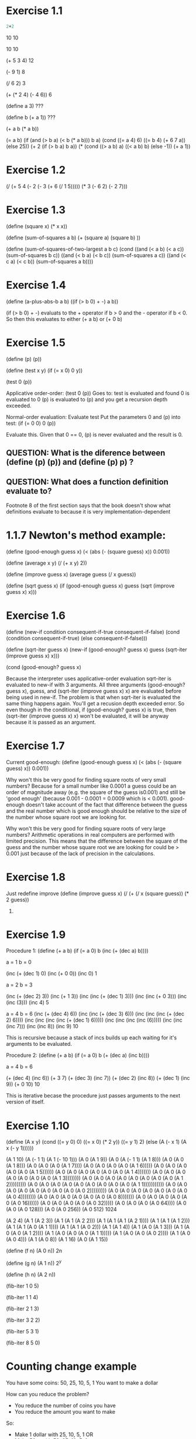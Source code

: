 

* Exercise 1.1
#+BEGIN_SRC scheme
2+2
#+END_SRC
10
10

10
10

(+ 5 3 4)
12

(- 9 1)
8

(/ 6 2)
3

(+ (* 2 4) (- 4 6))
6

(define a 3)
???

(define b (+ a 1))
???

(+ a b (* a b))


(= a b)
(if (and (> b a) (< b (* a b)))
 b
 a)
(cond ((= a 4) 6)
 ((= b 4) (+ 6 7 a))
 (else 25))
(+ 2 (if (> b a) b a))
(* (cond ((> a b) a)
 ((< a b) b)
 (else -1))
 (+ a 1))

* Exercise 1.2
(/ (+ 5 
      4 
      (- 2 
         (- 3 
      (+ 6 
         (/ 1 5))))) 
   (* 3 
      (- 6 2)
      (- 2 7)))

* Exercise 1.3
(define (square x) (* x x))

(define (sum-of-squares a b) (+ (square a) (square b) ))

(define (sum-of-squares-of-two-largest a b c)
  (cond ((and (< a b) (< a c)) (sum-of-squares b c))
        ((and (< b a) (< b c)) (sum-of-squares a c))
  ((and (< c a) (< c b)) (sum-of-squares a b))))

* Exercise 1.4
(define (a-plus-abs-b a b)
  ((if (> b 0) + -) a b))

(if (> b 0) + -) evaluats to the + operator if b > 0 and the - operator if b < 0. So then this evaluates to either
(+ a b) or (+ 0 b)


* Exercise 1.5
(define (p) (p))

(define (test x y)
  (if (= x 0)
      0
      y))

(test 0 (p))

Applicative order-order:
(test 0 (p))
Goes to:
test is evaluated and found
0 is evaluated to 0
(p) is evaluated to (p) and you get a recursion depth exceeded.

Normal-order evaluation:
Evaluate test
Put the parameters 0 and (p) into test:
(if (= 0 0)
    0
    (p))

Evaluate this. Given that 0 == 0, (p) is never evaluated and the result is 0.

** QUESTION: What is the diference between (define (p) (p)) and (define (p) p) ?
** QUESTION: What does a function definition evaluate to?
   Footnote 8 of the first section says that the book doesn't show what definitions
   evaluate to because it is very implementation-dependent

* 1.1.7 Newton's method example:
(define (good-enough guess x)
  (< (abs (- (square guess) x))
     0.001))

(define (average x y)
  (/ (+ x y) 2))

(define (improve guess x)
  (average guess (/ x guess))

(define (sqrt guess x)
  (if (good-enough guess x)
    guess
    (sqrt (improve guess x)
          x)))

* Exercise 1.6
(define (new-if condition consequent-if-true consequent-if-false)
  (cond (condition consequent-if-true)
        (else consequent-if-false)))

(define (sqrt-iter guess x)
  (new-if (good-enough? guess x)
          guess
          (sqrt-iter (improve guess x)
               x)))

(cond (good-enough? guess x)

Because the interpreter uses applicative-order evaluation sqrt-iter is evaluated to new-if with 3 arguments.
All three arguments (good-enough? guess x), guess, and (sqrt-iter (improve guess x) x) are evaluated before
being used in new-if. The problem is that when sqrt-iter is evaluated the same thing happens again. You'll
get a recusion depth exceeded error. So even though in the conditional, if (good-enough? guess x) is true, 
then (sqrt-iter (improve guess x) x) won't be evaluated, it will be anyway because it is passed as an argument.

* Exercise 1.7
Current good-enough:
(define (good-enough guess x)
  (< (abs (- (square guess) x))
     0.001))

Why won't this be very good for finding square roots of very small numbers?
Because for a small number like 0.0001 a guess could be an order of magnitude away (e.g. the square of the guess is0.001) and still
be 'good enough' (because 0.001 - 0.0001 = 0.0009 which is < 0.001). good-enough doesn't take account of
the fact that difference between the guess and the real number which is good enough should be relative
to the size of the number whose square root we are looking for.

Why won't this be very good for finding square roots of very large numbers?
Arithmetic operations in real computers are performed with limited precision. This means that the difference between the square
of the guess and the number whose square root we are looking for could be > 0.001 just because of the lack of precision in the
calculations.

* Exercise 1.8
Just redefine improve
(define (improve guess x)
  (/ (+ (/ x (square guess))
        (* 2 guess)) 
     3)


* Exercise 1.9
Procedure 1:
(define (+ a b)
  (if (= a 0)
      b
      (inc (+ (dec a) b))))

a = 1
b = 0

(inc (+ (dec 1) 0)
(inc (+ 0 0))
(inc 0)
1

a = 2
b = 3

(inc (+ (dec 2) 3))
(inc (+ 1 3))
(inc (inc (+ (dec 1) 3)))
(inc (inc (+ 0 3)))
(inc (inc (3)))
(inc 4)
5

a = 4
b = 6
(inc (+ (dec 4) 6))
(inc (inc (+ (dec 3) 6)))
(inc (inc (inc (+ (dec 2) 6))))
(inc (inc (inc (inc (+ (dec 1) 6)))))
(inc (inc (inc (inc (6)))))
(inc (inc (inc 7)))
(inc (inc 8))
(inc 9)
10

This is recursive because a stack of incs builds up each waiting for it's arguments to be evaluated.

Procedure 2:
(define (+ a b)
  (if (= a 0)
      b
      (+ (dec a) (inc b))))

a = 4
b = 6

(+ (dec 4) (inc 6))
(+ 3 7)
(+ (dec 3) (inc 7))
(+ (dec 2) (inc 8))
(+ (dec 1) (inc 9))
(+ 0 10)
10

This is iterative becase the procedure just passes arguments to the next version of itself.

* Exercise 1.10
(define (A x y)
  (cond ((= y 0) 0)
        ((= x 0) (* 2 y))
        ((= y 1)  2)
        (else (A (- x 1)
                 (A x (- y 1))))))

(A 1 10)
(A (- 1 1) (A 1 (- 10 1)))
(A 0 (A 1 9))
(A 0 (A (- 1 1) (A 1 8)))
(A 0 (A 0 (A 1 8)))
(A 0 (A 0 (A 0 (A 1 7))))
(A 0 (A 0 (A 0 (A 0 (A 1 6)))))
(A 0 (A 0 (A 0 (A 0 (A 0 (A 1 5))))))
(A 0 (A 0 (A 0 (A 0 (A 0 (A 0 (A 1 4)))))))
(A 0 (A 0 (A 0 (A 0 (A 0 (A 0 (A 0 (A 1 3))))))))
(A 0 (A 0 (A 0 (A 0 (A 0 (A 0 (A 0 (A 0 (A 1 2)))))))))
(A 0 (A 0 (A 0 (A 0 (A 0 (A 0 (A 0 (A 0 (A 0 (A 1 1)))))))))))
(A 0 (A 0 (A 0 (A 0 (A 0 (A 0 (A 0 (A 0 (A 0 2)))))))))
(A 0 (A 0 (A 0 (A 0 (A 0 (A 0 (A 0 (A 0 4))))))))
(A 0 (A 0 (A 0 (A 0 (A 0 (A 0 (A 0 8)))))))
(A 0 (A 0 (A 0 (A 0 (A 0 (A 0 16))))))
(A 0 (A 0 (A 0 (A 0 (A 0 32)))))
(A 0 (A 0 (A 0 (A 0 64))))
(A 0 (A 0 (A 0 128)))
(A 0 (A 0 256))
(A 0 512)
1024

(A 2 4)
(A 1 (A 2 3))
(A 1 (A 1 (A 2 2)))
(A 1 (A 1 (A 1 (A 2 1))))
(A 1 (A 1 (A 1 2)))
(A 1 (A 1 (A 0 (A 1 1))))
(A 1 (A 1 (A 0 2)))
(A 1 (A 1 4))
(A 1 (A 0 (A 1 3)))
(A 1 (A 0 (A 0 (A 1 2))))
(A 1 (A 0 (A 0 (A 0 (A 1 1)))))
(A 1 (A 0 (A 0 (A 0 2))))
(A 1 (A 0 (A 0 4)))
(A 1 (A 0 8))
(A 1 16)
(A 0 (A 1 15))


(define (f n) (A 0 n))
2n

(define (g n) (A 1 n))
2^y

(define (h n) (A 2 n))



(fib-iter 1 0 5)

(fib-iter 1 1 4)

(fib-iter 2 1 3)

(fib-iter 3 2 2)

(fib-iter 5 3 1)

(fib-iter 8 5 0)

* Counting change example
You have some coins: 50, 25, 10, 5, 1
You want to make a dollar

How can you reduce the problem?
- You reduce the number of coins you have
- You reduce the amount you want to make

So:
- Make 1 dollar with 25, 10, 5, 1 OR
- Make 50 c with 50, 25, 10, 5, 1

So for each branch of the tree, the problem is slightly smaller.


* Exercise 1.11
g 2 1 0 3
(g (+ 2 1 0) 2 1 2)
(g 3 2 1 2)
(g (+ 3 2 1) 3 2 1)
(g 6 3 2 1)
(g (+ 6 3 2) 6 3 0)
(g 11 6 3 0)
3

0 1 2 3 6 11
0 1 1 2 3 5

If there is a sequence made by summing any k previous numbers of the sequence then:
The first k numbers of the sequence must be defined as a degenerate case.
The function is:
(define (my_sequence_summer n)
  (f highest_degenerate_no .. lowest_degenerate_no n))

(define (f ak ak-1 .. a1 n)
  (if (= n 0)
    a1
    (f (+ ak .. a1) ak ak-1 .. a1)))

Why is it like this?
You have a set of numbers that you keep track of in each iteration (a1 .. ak). a1 is the highest. You can imagine them layed out against the sequence like this (with 3 degenerate numbers):

a1 a2 a3
n1 n2 n3 n4 n5 ..

When you are looking for the first member of the sequence (n1), that is a1, the first of the degenerate cases.

You generate n4 by summing a1 + a2 + a3. Then you update your numbers so a1 = a2, a2 = a3, a3 = a1 + a2 + a3. You have moved your numbers rightward along the sequence of numbers:

   a1 a2 a3
n1 n2 n3 n4 n5

And so now you can give the second member of the sequence n2. You go along like this and so you can give all the members of the sequence.

Why don't you use a3 to give you the numbers of the sequence? Because they you won't be able to get the first two values of the sequence.

(define (f n)
  (cond ((< n 3) n)
        (else (+ (f (- n 1)) (* 2 (f (- n 2))) (* 3 (f (- n 3)))))))

Answer to exercise 1.11
(define (iter-f n)
  (g 2 1 0 n))

(define (g previous one-before-previous one-before-one-before-previous count)
  (if (= count 0)
      one-before-one-before-previous
      (g (+ previous (* 2 one-before-previous) (* 3 one-before-one-before-previous)) previous one-before-previous (- count 1))))

* Exercise 1.12
(define (pascal col row)
  (cond ((> col row) 0)
        ((or (= col 0) (= col row)) 1)
        (else (+ (pascal (- col 1) (- row 1)) (pascal col (- row 1))))))

This is recursive rather than iterative because the else clause has to wait for the inner calls to pascal to return before performing the addition.

* Exercise 1.13
Skipped after trying for 1 hour. Come back to it. I think my algebra is too bad.

* Exercise 1.14
Come back after understanding count-change
Could make the diagram, but couldn't see how to get the complexity. Read this fantastic post: http://www.billthelizard.com/2009/12/sicp-exercise-114-counting-change.html

* Exercise 1.15
procedure p is applied 5 times when (sine 12.15) is evaluated:
(p (p (p (p( p( sine 0.049))))))

Linear growth in time and space. WRONG:
http://www.billthelizard.com/2009/12/sicp-exercise-115-calculating-sines.html
You can tell this by adding a constant amount to the input each time (e.g. 1) and seeing how many times you have to add 1 for the number of steps to increase. The amount you have to add triples each time because the input gets divided by 3. The points at which an additional step is needed are:
0.1                  0.1
0.1 * 3              0.3
0.1 * 3 * 3          0.9
0.1 * 3 * 3 * 3      2.7
0.1 * 3 * 3 * 3 * 3  8.1

Analysis: For orders of growth, I need to step through, increasing the input and seeing how it increases the number of steps.

  
* Exercise 1.16
Recursive version given in the book:
#+BEGIN_SRC scheme
  (define (even? n)
    (= (remainder n 2 ) 0))
  
  (define (fast-expt b n)
    (cond ((= n 0) 1)
          ((even? n) (square (fast-expt b (/ n 2))))
          (else (* b (fast-expt b (- n 1))))))
  
  (fast-expt 2 8)
#+END_SRC

My iterative solution:
#+BEGIN_SRC scheme
  (define (expt b n)
    (expt-iter b n 1))

  (define (expt-iter b n)
    (expt-iter-func b n 1))

  (define (expt-iter-func b counter product)
    (if (= counter 0)
        product
        (expt-iter-func b (- counter 1) (* b product))))

  ;a is initially set to 1
  (define (fast-expt-iter b n a)
    (display n)
    (display " ")
    (display b)
    (display " ")
    (display a)
    (display "\n")
    (cond ((= n 1) (* a b))
          ((even? n) (fast-expt-iter (square b) (/ n 2) (* 1 a)))
          (else (fast-expt-iter (square b) (/ (- n 1) 2) (* b a)))))

  ;Bill the lizard's expt-iter:
  (define (expt-iter-bill b n a)
    (cond ((= n 0) a)
          ((even? n) (expt-iter (square b) (/ n 2) a))
          (else (expt-iter  b (- n 1) (* a b)))))
  
#+END_SRC

I've thought about this a little further: the reason bill-the-lizard's solution is nicer than
mind is becasue it has the invariant quantity. So in each call of the function, a * b^n is always
the same, and it is the answer. If n is odd then you square b, halve n, and keep a the same. If
n is even then you keep b the same, reduce n by one, and put a equal to * a b. This separation
is quite nice and is nicer than just storing up the left over multiplications from odd case
to do at the end.

* Exercise 1.17
Multiplication procedure from the book:
#+BEGIN_SRC scheme
(define (multiply a b)
  (if (= b 0)
      0
      (+ a (* a (- b 1)))))
#+END_SRC scheme

#+BEGIN_SRC scheme
(define (double n)
  (+ n n))

;Not sure how to do halve without division
(define (halve n)
  (/ n 2))

(define (multiply-fast a b)
  (cond ((= b 1) a)
        ((even? b) (multiply-fast (double a) (halve b)))
        (else (+ a (multiply-fast (double a) (halve b))))))

;a is initially set to 0
(define (multiply-iter-fast number counter a)
  (cond ((= counter 1) (+ a number))
        ((even? counter) (multiply-iter-fast (double number) (halve counter) a))
        (else (multiply-iter-fast (double number) (halve (- counter 1)) (+ number a)))))

;Note that I didn't quite read the question right and I created an iterative procedure when
;That wasn't necessary. I therefore inadvertently answered q 1.18
  
#+END_SRC scheme

* Exercise 1.19

#+BEGIN_SRC scheme

(define (fib n)
  (fib-iter 1 0 0 1 n))

(define (fib-iter a b p q count)
  (cond ((= count 0) b)
        ((even? count)
         (fib-iter a
                   b
                   (+ (square p) (square q)) ; compute p'
                   (+ (square q) (* 2 p q)) ; compute q'
                   (/ count 2)))
        (else (fib-iter (+ (* b q) (* a q) (* a p))
                        (+ (* b p) (* a q))
                        p
                        q
                        (- count 1)))))


#+END_SRC scheme

i.e the standard fibonacci relation is:
a1 = (+ (* b0 q) (* a0 q) (* a0 p))
b1 = (+ (* b0 p) (* a0 q))

And so you can find a2 and b2 from a0 and b0:
a2 = (+ (* b0 q') (* a0 q') (* a0 p'))                   
b2 = (+ (* b0 p') (* a0 q'))

Where:
p' = (+ (square p) (square q))
q' = (+ (square q) (* 2 p q))

So what is happening in fib-iter above?
If count is even, then you just find p' and q' and pass them to the next recursion as p and q.
Question? Why do you do (/ count 2) when finding p' and q' only alows you jump two steps in the
fibonnacci sequence. it doesn't appear to halve the problem space.
Anser: Because on the next run through, you use p' and q' as inputs to the p' and q' fomulas.
Therefore you are finding how to jump 4 steps. On the next run through you calculate enough
to jump 8 steps. And so on. It is a bit like doing 2^8 by passing 2, which recurses by passing
4, which then passes 8 etc.
THIS WOULD BE BLOG POST MATERIAL. Maybe with a vizualisation.


* 1.2.5 Greatest Common Divisors
See http://math.stackexchange.com/questions/59147/need-help-understanding-euclids-algorithm-to-find-greatest-common-divisor 
for understanding Euclid's algorithm

* Exercise 1.20
(define (gcd a b)
  (if (=b 0)
      a
      (gcd b (remainder a b))))

Applicative order (evaluate all the arguments then apply)

(gcd 206 40)
(gcd 40 (remainder 206 40))
(gcd 40 6)
(gcd 6 (remainder 40 6))
(gcd 6 4)
(gcd 4 (remainder 6 4))
(gcd 4 2)
(gcd 2 (remainder 4 2))
(gcd 2 0)
2

Normal-order (only evaluate arguments when they are needed, i.e. lazy evaluation)
Does needed include being passed in as an argument?
(gcd 206 40)
(gcd 40 (remainder 206 40))
(gcd (remainder 206 40) (remainder 206 (remainder 206 40)))
(gcd (remainder 206 (remainder 206 40)) (remainder 

I couldn't be bothered to do all the expansions but Mr Lizard has them: http://www.billthelizard.com/2010/01/sicp-exercise-120-gcd.html
Basically, the remainders aren't calculated until necessary (either when checking (= b 0) or when returning
a. In applicative order, remainder was only evaluated 4 times. In normal-order, it is evaluated 18 times.

* 1.2.6 Example: Testing for Primality
(define (expmod base exp m)
  (display "base ")
  (display base)
  (display " exp ")
  (display exp)
  (display " m ")
  (display m)
  (display "\n")
  (cond ((= exp 0) 1)
        ((even? exp)
         (remainder (square (expmod base (/ exp 2) m))
                    m))
        (else
         (remainder (* base (expmod base (- exp 1) m))
                    m))))

* Exericse 1.21
(define (smallest-divisor n)
   (find-divisor n 2))

(define (find-divisor n test-divisor)
   (cond ((> (square test-divisor) n) n)
          ((divides? test-divisor n) test-divisor)
           (else (find-divisor n (+ test-divisor 1)))))

(define (divides? a b)
   (= (remainder b a) 0))

(define (prime? n)
   (= n (smallest-divisor n)))

(smallest-divisor 199)
199

(smallest-divisor 1999)
1999

(smallest-divisor 19999)
7

(smallest-divisor 199999)
199999

(smallest-divisor 1999999)
17

(smallest-divisor 19999999)
19999999

(smallest-divisor 199999999)
89

Why??

* Exercise 1.22
(define (prime? n)
   (= n (smallest-divisor n)))

(define (timed-prime-test n)
     (start-prime-test n (current-inexact-milliseconds)))

(define (start-prime-test n start-time)
   (if (prime? n)
        (report-prime (- (runtime) start-time) n)))

(define (report-prime elapsed-time prime)
  (newline)
  (display prime)
   (display " *** ")
    (display elapsed-time))

(with-timings
 (lambda () (prime? 567876545678765456787))
 (lambda (run-time gc-time real-time)
   (write (internal-time/ticks->seconds run-time))
   (write-char #\space)
   (write (internal-time/ticks->seconds gc-time))
   (write-char #\space)
   (write (internal-time/ticks->seconds real-time))
   (newline)))

(define (display-with-newline text)
  (display text)
  (newline))

(define (search-for-primes n end-range)
  (timed-prime-test n)
  (cond ((< n end-range) (search-for-primes (+ n 1) end-range))))


;Fuck this, I can't find a working timing function. (runtime) doesn't seem to work.

* Exercise 1.23
(define (smallest-divisor n)
   (find-divisor n 2))

(define (find-divisor n test-divisor)
  (display "n ")
  (display n)
  (display " test-divisor ")
  (display test-divisor)
  (newline)
   (cond ((> (square test-divisor) n) n)
         ((divides? test-divisor n) test-divisor)
         (else (find-divisor n (next test-divisor)))))

(define (divides? a b)
   (= (remainder b a) 0))

(define (next n)
  (if (= n 2)
      3
      (+ n 2)))

According to Bill the lizard, this version is only about 1.85 times as fast as the version
that just increments by 1, even though you'd expect a doubling of speed. This is probably
because we've replaced a primitive operation (+ test-divisor 1) with a call to a function
which includes an if (next test-divisor).

* Exercise 1.24
Skipped as it's another 'time this algorithm' exercise.

* Exercise 1.25
Alyssa P. Hacker thinks we can write expmod like this:
(define (fast-expt b n)
   (display "b: ")
   (display b)
   (display " n: ")
   (display n)
   (newline)
   (cond ((= n 0) 1)
          ((even? n) (square (fast-expt b (/ n 2))))
           (else (* b (fast-expt b (- n 1))))))

(define (expmod-alt base exp m)
  (display " base: ")
  (display base)
  (display " exp: ")
  (display exp)
  (display " m: ")
  (display m)
  (newline)
  (remainder (fast-expt base exp) m))

When in fact we wrote it like this:
(define (expmod base exp m)
  (display " base: ")
  (display base)
  (display " exp: ")
  (display exp)
  (display " m: ")
  (display m)
  (newline)
  (cond ((= exp 0) 1)
        ((even? exp)
         (remainder (square (expmod base (/ exp 2) m))
                    m))
        (else
         (remainder (* base (expmod base (- exp 1) m))
                    m))))


Would this serve well for our fast prime tester?
It is slower, but I cound't see how because the number of steps is the same. Bill the lizard
anwers:
"The important point is that the original expmod procedure uses successive squaring to perform its computations without ever having to deal with numbers larger than m. Simple arithmetic with very large numbers is much slower than arithmetic with 32-bit integers. That's because the time complexity for arithmetic operations is based on the number of bits in the operands. The intermediate results during computation in the fast-expt procedure get very big, very quickly (the final result is growing exponentially, after all). Since we're only interested in the remainder, modular arithmetic provides a much sleeker solution, as explained in the footnote."

* Exercise 1.26
It has become tree-recursive, therefore slower.

* Exercise. 1.27
Skipped, didn't think it would add anything.

* Exercise 1.28
Skipped

* 1.3.1 Procedures as arguments
(define (sum term a next b)
  (display (term a))
  (newline)
  (if (> a b)
      0
      (+ (term a)
         (sum term (next a) next b))))

(define (pi-sum-term n)
  (/ 1.0 (* n (+ n 2))))

(define (pi-sum-incrementor)
  (incrementor 4))

(define (pi-sum start end)
  (sum pi-sum-term start (pi-sum-incrementor) end))

(define (incrementor amount)
  (lambda (initial)
    (+ initial amount)))

* Exercise 1.29
; Integral of function f between a and b, for some integer n
(define (sum term first next last)
  (if (> first last)
      0
      (+ (term first)
         (sum term (next first) next last))))

(define (cube x)
  (* x x x))

(define (simpsons-term-generator func start end step-length)
  (lambda (k)
    (* (coefficient k end)
       (func (+ start
                (* k step-length))))))

(define (inc n)
  (+ n 1))

(define (simpsons-integral func start end no-of-steps)
  (define step-length (step-length-calculator start end no-of-steps))
  (define y (simpsons-term-generator func start end step-length))
  (* (/ step-length 3)
     (sum y
          start
          inc
          no-of-steps)))

(define (coefficient index last)
  (cond ((or (= index 0) (= index last)) 1)
        (else (* (inc (remainder index 2))
                 2))))

(define (step-length-calculator start end no-of-steps)
  (/ (- start end) no-of-steps))

(rationalize (simpsons-integral cube 0 1 1000) 0.000000001)

; My solution is pretty similar to Bill the Lizard's, but instead of creating functions
; that return functions for y and simpsons-term-generator (h) he just defines them within
; the simpsons-term-generator scope so they have access to variables they need like a, b, and n.

* Exercise 1.30
(define (sum-iter term a next b)
  (define (iter a result)
    (if (> a b)
        result
        (iter (next a) (+ result (term a)))))
  (iter a 0))

; Correct, according to Bill the Lizard

* Exercise 1.31
(define (product term first next last)
  (display "first: ")
  (display first)
  (newline)
  (if (> first last)
      1
      (* (term first)
         (product term (next first) next last))))

(define (product-iter term first next last)
  (define (iter first result)
    (if (> first last)
        result
        (iter (next first) (* result (term first)))))
  (iter first 1))

(define (factorial n)
  (define (term a) a)
  (product term 1 inc n))

(define (wallis-increment n)
  (+ n 2))

(define (wallis-top-term n)
  (* n (+ n 2)))

(define (find-pi accuracy)
  (rationalize (* 4 (/ (product wallis-top-term 2 inc-2 accuracy)
                       (product square 3 inc-2 (+ 1 accuracy))))
                  0.0000000001))

(find-pi 1000)

;Alternatively, using the mathematical formula (read up the formula in Bill the Lizard's write up, then implemented it without
;reading further)
(define (wallis-term n)
  (/ (* 4 (square n))
     (- (* 4 (square n))
        1)))

(define (find-pi-wallis accuracy)
  (rationalize (* 2 (product wallis-term 1 inc accuracy)) 0.0000000001))

(product square 4 inc-2 20)
(product square 3 inc-2 20)

* Exercise 1.32
** a

(define (identity x) x)

(define (accumulate combiner null-value term a next b)
  (if (> a b)
      null-value
      (combiner (term a) (accumulate combiner null-value term (next a) next b))))

(define (sum-acc term a next b)
  (accumulate + 0 term a next b))

(sum-acc identity 0 inc 10)


(define (product-acc term a next b)
  (accumulate * 1 term a next b))

(product-acc identity 1 inc 10)

** b
(define (accumulate-iter combiner null-value term a next b)
  (define (accumulate-iter-inner combiner term a next b result)
    (if (> a b)
        result
        (accumulate-iter-inner combiner term (next a) next b (combiner (term a) result))))
  (accumulate-iter-inner combiner term a next b null-value))

(accumulate-iter + 0 identity 0 inc 10)

(accumulate-iter * 1 identity 1 inc 10)

;Basically the same as bill the lizard's except that I didn't realise you could pass + and * in directly (which
;I have done here) and also bill's accumulate-iter-inner function only took a and result as arguments, the
;rest being supplied by the outer function.

* Exercise 1.33
** a
(define (filtered-accumulate combiner filter null-value term a next b)
  (if (> a b)
      null-value
      (if (filter a)
          (combiner (term a) (filtered-accumulate combiner filter null-value term (next a) next b))
          (filtered-accumulate combiner filter null-value term (next a) next b))))

(define (divides? a b)
   (= (remainder b a) 0))

(define (find-divisor n test-divisor)
   (cond ((> (square test-divisor) n) n)
          ((divides? test-divisor n) test-divisor)
           (else (find-divisor n (+ test-divisor 1)))))

(define (smallest-divisor n)
   (find-divisor n 2))

(define (prime? n)
   (and (not (= n 1)) (= n (smallest-divisor n))))

(define (identity x) x)

(filtered-accumulate + prime? 0 square 1 inc 10)

** b
(define (gcd a b)
  (if (= b 0)
      a
      (gcd b (remainder a b))))

(define (relatively-prime? i n)
  (= 1 (gcd i n)))

(define (relatively-prime-to-n? n)
  (define (relatively-prime-closure i)
    (relatively-prime? i n))
  relatively-prime-closure)

;Again, bill the lizard just used the environment for relatively-prime-to-n to acccess n


(filtered-accumulate * (relatively-prime-to-n? 11) 1 identity 1 inc 11)

* 1.3.2 Constructing Procedures Using Lambda
(define x 2)
(let ((x 3)
      (y (+ x 2)))
  (* x y))

Equivalent to:
(define x 2)
((lambda (a b)
   (* a b))
 3
 (+ x 2))

* Exercise 1.34
(define (f g)
  (display "here we are in f")
  (g 2))

(f square)

(f (lambda (z) (* z (+ z 1))))

(f f)

(f (f 2))

(f (2 2))

;My above answer is wrong, it should be:
(f f)
;Then f tries to apply it's argument f to 2
(f 2)
;Which then leads to
(2 2)

;Then it tries to apply 2 to 2, but 2 is not applicable.

Work out why I thought differently?!!!!!!!!!!!!!!!!!!!!!!!!!!!!!!!!!!!!!!!!!!!!!!

I missed that
(f f)

does not evaluate the second f. The second f is just an argument. If you therefore
apply f to f you get:
(f 2) -- according to the definition of f

Which then evaluates to (2 2)

i.e. a function definition doesn't get replaced by its body in an expression, I guess because
a function that isn't being called is just a function.

* Section 1.3.3 Procedures as General Methods
** Finding roots of equations
(define (average a b)
  (/ (+ a b) 2))

(define (search f neg-point pos-point)
  (let ((midpoint (average neg-point pos-point)))
    (if (close-enough? neg-point pos-point)
        midpoint
        (let ((test-value (f midpoint)))
          (cond ((positive? test-value)
                 (search f neg-point midpoint))
                ((negative? test-value)
                 (search f midpoint pos-point))
                (else midpoint))))))

(define (close-enough? x y)
  (< (abs (- x y)) 0.001))

(define (half-interval-method f a b)
  (let ((a-value (f a))
        (b-value (f b)))
    (cond ((and (negative? a-value) (positive? b-value))
           (search f a b))
          ((and (negative? b-value) (positive? a-value))
           (search f b a))
          (else
           (error "Values are not of opposite sign" a b)))))

(half-interval-method sin 2.0 4.0)

(half-interval-method (lambda (x) (- (* x x x) (* 2 x) 3))
                      1.0
                      2.0)

** Finding fixed-points of functions
(define tolerance 0.00001)
(define (fixed-point f first-guess)
  (define (close-enough? v1 v2)
    (< (abs (- v1 v2)) tolerance))
  (define (try guess)
    (let ((next (f guess)))
      (if (close-enough? guess next)
          next
          (try next))))
  (try first-guess))

* Exercise 1.35
For the function:
f(x) = 1 + 1/x

Fixed point at:
f(x) = x

Therefore fixed point where
x = 1 + 1/x

Rearranging:

0 = x^2 - x - 1

Using the quadratic formulat:

x = 1/2(1 - 5^0.5)

or

x = 1/2(1 + 5^0.5) <--- This is the golden ratio

Can calculate the golden ratio by doing:

(fixed-point (lambda (x) (+ 1 (/ 1 x))) 1.0)

; Correct according to Mr Lizard

* Exercise 1.36
(define tolerance 0.00002)
(define (fixed-point-printer f first-guess)
  (define (close-enough? v1 v2)
    (< (abs (- v1 v2)) tolerance))
  (define (try guess count)
    (display count)
    (display ". ")
    (display guess)
    (newline)
    (let ((next (f guess)))
      (if (close-enough? guess next)
          next
          (try next (+ count 1)))))
  (try first-guess 1))

Without average damping:
(fixed-point-printer (lambda (x) (/ (log 1000) (log x))) 2.0)
34 steps

With average damping:
(fixed-point-printer (lambda (x) (average (/ (log 1000) (log x)) x)) 2.0)
9 steps

; Correct according to Mr Lizard

* Exercise 1.37
** a
(define (cont-frac n d k counter)
  (if (= counter k)
      (/ (n counter) (d counter))
      (/ (n counter) (+ (d counter) (cont-frac n d k (+ counter 1))))))
      

(cont-frac (lambda (i) 1.0)
           (lambda (i) 1.0)
           400 1)

Got it wrong the first time - my counter was going downwards rather than upwards.




** b
(define (cont-frac-iter-inner n d k result)
  (if (= k 1)
      (/ (n 1 ) (+ (d 1) result))
      (cont-frac-iter-inner n d (- k 1) (/ (n k) ( + (d k ) result)))))

(define (cont-frac-iter n d k)
  (cont-frac-iter-inner n d k 0))

(cont-frac-iter (lambda (i) 1.0)
                (lambda (i) 1.0)
                400)


* Exercise 1.38
(define (euler-series-element n)
  (if (= 0 (remainder (- n 2) 3))
      (- n (/ (- n 2) 3))
      1))

(define (eulers-number)
  (+ 2
     (cont-frac-iter (lambda (i) 1.0)
                euler-series-element
                400))

* Exercise 1.39
(define (lamberts-tan x k)
  (cont-frac-iter (lambda (i)
                     (if (= 1 i)
                         x
                         (- (square x))))
                   (lambda (i)
                     (- (* 2 i) 1))
                   k))


(lamberts-tan 1.5 100)

Correct accoring to Mr Lizard

* Exercise 1.40
(define tolerance 0.00001)
(define (fixed-point f first-guess)
    (define (close-enough? v1 v2)
          (< (abs (- v1 v2)) tolerance))
      (define (try guess)
        (let ((next (f guess)))
          (if (close-enough? guess next)
              next
              (try next))))
      (try first-guess))

(define dx 0.00001)

(define (deriv g)
    (lambda (x)
          (/ (- (g (+ x dx)) (g x))
                    dx)))

(define (newton-transform g)
    (lambda (x)
          (- x (/ (g x) ((deriv g) x)))))

(define (newtons-method g guess)
    (fixed-point (newton-transform g) guess))

(define (cube x)
  (* x x x))

(define (square x)
  (* x x))

(define (cubic a b c)
  (lambda (x)
    (+ (cube x)
       (* a (square x))
       (* b x)
       c)))

(newtons-method (cubic 1 2 3) 1)

(newtons-method (cubic 3 -2.4 6) 1)

;Correct according to Mr Lizard

* Exercise 1.41
(define (double f)
  (lambda (x)
    (f (f x))))

(((double (double double)) inc) 5)

;Correct according to Mr Lizard

* Exercise 1.42
(define (compose f g)
  (lambda (x)
    (f (g x))))

((compose square inc) 6)

;Correct according to Mr Lizard

* Exercise 1.43
(define (repeated f n)
  (if (= n 1)
      f
      (compose f (repeated f (- n 1)))))

((repeated square 2) 5)

((repeated inc 2) 5)

((repeated inc 10) 10)ru

* Exercise 1.44
(define (average x y)
  (/ (+ x y) 2))

(define (smooth f dx)
  (lambda (x)
    (/ ( + (f x)
           (f (- x dx))
           (f (+ x dx)))
       3)))
       

(define pi 3.14159)

((smooth sin 0.7) (/ pi 2))

(define (repeated-smooth-n f n dx)
  ((repeated (smooth f dx) n)))

* Exercise 1.45
(define tolerance 0.0001)
(define (fixed-point f first-guess)
    (define (close-enough? v1 v2)
          (< (abs (- v1 v2)) tolerance))
      (define (try guess)
        (display "Guess: ")
        (display guess)
        (let ((next (f guess)))
          (if (close-enough? guess next)
              next
              (try next))))
      (try first-guess))

(define (average x y)
  (/ (+ x y) 2))

(define (average-damp f)
  (lambda (x) (average x (f x))))

(define (sqrt x)
  (fixed-point (average-damp (lambda (y) (/ x y)))
               1.0))

(sqrt 2)

(define (cube-root x)
  (fixed-point (average-damp (lambda (y) (/ x (square y))))
               1.0))

(cube-root 5)

(define (cube x)
  (* x x x))

(define (compose f g)
  (lambda (x)
    (f (g x))))

(define (repeated f n)
  (if (= n 1)
      f
      (compose f (repeated f (- n 1)))))

(define (fourth-root x)
  (fixed-point (repeated (average-damp (lambda (y) (/ x (cube y))))
                         2)
               1.0))


(fourth-root 10000)

(define (fourth-power x)
  (* x x x x))

(define (fifth-root x)
  (fixed-point (repeated (average-damp (lambda (y) (/ x (fourth-power y))))
                         3)
               1.0))

(fifth-root 100000)


(define (fifth-power x)
  (* x x x x x))

(define (sixth-root x)
  (fixed-point (repeated (average-damp (lambda (y) (/ x (fifth-power y))))
                         3)
               1.0))

(sixth-root 5000)

(define (nth-root x n)
  (fixed-point (repeated (average-damp (lambda (y) (/ x (expt y (- n 1)))))
                         2)
               1.0))

(nth-root 5 6)

(define (nth-root-bill x n)
  (fixed-point
   ((repeated average-damp 2)
    (lambda (y) (/ x (expt y (- n 1)))))
   1.0))

(nth-root 5 6)

4 | 2
5 |

; I was wrongly composing (average-damp (lambda (y) (/ x (expt y (- n 1))))) instead of
; just average-damp

* Exercise 1.46


(define (iterative-improve good-enough? improve)
  (define (try guess)
    (if (good-enough? guess)
        guess
        (try (improve guess))))
  try)

(define (average x y)
  (/ (+ x y) 2))

(define (sqrt x)
  (define (sqrt-good-enough? guess)
    (> 0.0001 (abs (- (* guess guess) x))))
  (define (sqrt-improve guess)
    (average guess (/ x guess)))
  ((iterative-improve sqrt-good-enough? sqrt-improve) 1.0))

(sqrt 2)

(define (fixed-point f first-guess)
  (define (fp-close-enough? guess)
    (< (abs (- guess (f guess))) 0.000001))
  (define (fp-improve guess)
    (f guess))
  ((iterative-improve fp-close-enough? fp-improve)
   first-guess))

(fixed-point cos 1.0)
(fixed-point (lambda (x) (+ 1 (/ 1 x))) 2.0)

;Correct according to Mr Lizard

END OF CHAPTER 1!!!!